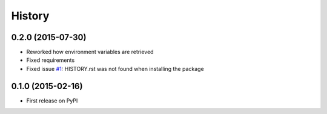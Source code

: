 =======
History
=======

0.2.0 (2015-07-30)
++++++++++++++++++

* Reworked how environment variables are retrieved
* Fixed requirements
* Fixed issue `#1 <https://github.com/evonove/mkm-sdk/issues/1/>`_: HISTORY.rst was not found when installing the package

0.1.0 (2015-02-16)
++++++++++++++++++

* First release on PyPI